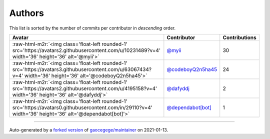.. role:: raw-html-m2r(raw)
   :format: html


Authors
=======

This list is sorted by the number of commits per contributor in *descending* order.

.. list-table::
   :header-rows: 1

   * - Avatar
     - Contributor
     - Contributions
   * - :raw-html-m2r:`<img class='float-left rounded-1' src='https://avatars2.githubusercontent.com/u/10231489?v=4' width='36' height='36' alt='@myii'>`
     - `@myii <https://github.com/myii>`_
     - 30
   * - :raw-html-m2r:`<img class='float-left rounded-1' src='https://avatars3.githubusercontent.com/u/63067434?v=4' width='36' height='36' alt='@codeboyQ2n5ha45'>`
     - `@codeboyQ2n5ha45 <https://github.com/codeboyQ2n5ha45>`_
     - 24
   * - :raw-html-m2r:`<img class='float-left rounded-1' src='https://avatars2.githubusercontent.com/u/4195158?v=4' width='36' height='36' alt='@dafyddj'>`
     - `@dafyddj <https://github.com/dafyddj>`_
     - 2
   * - :raw-html-m2r:`<img class='float-left rounded-1' src='https://avatars0.githubusercontent.com/in/29110?v=4' width='36' height='36' alt='@dependabot[bot]'>`
     - `@dependabot[bot] <https://github.com/apps/dependabot>`_
     - 1


----

Auto-generated by a `forked version <https://github.com/myii/maintainer>`_ of `gaocegege/maintainer <https://github.com/gaocegege/maintainer>`_ on 2021-01-13.
